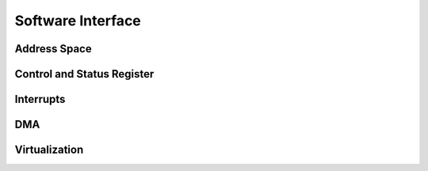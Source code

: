 ******************
Software Interface
******************

Address Space
=============

Control and Status Register
===========================

Interrupts
==========

DMA
===

Virtualization
==============
